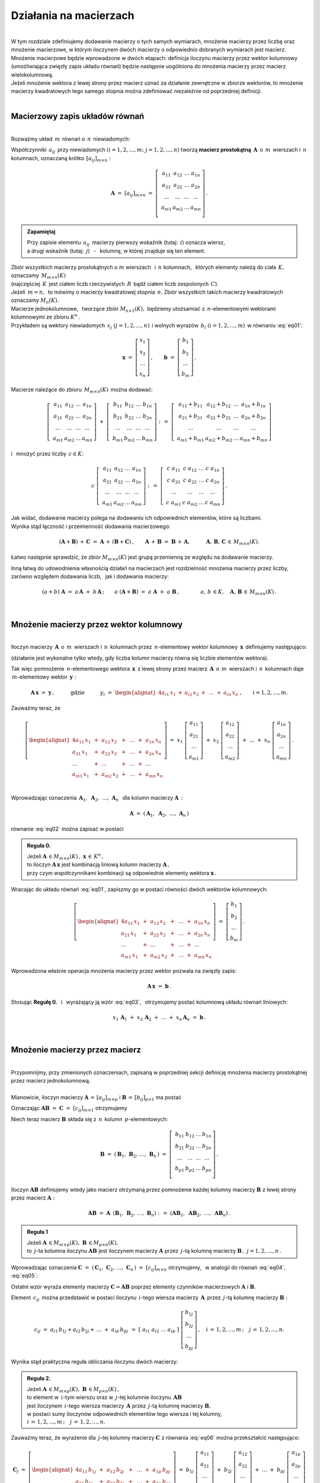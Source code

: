 .. -*- coding: utf-8 -*-

Działania na macierzach
-----------------------
|
| W tym rozdziale zdefiniujemy dodawanie macierzy o tych samych wymiarach, 
  mnożenie macierzy przez liczbę oraz mnożenie macierzowe, w którym iloczynem dwóch macierzy
  o odpowiednio dobranych wymiarach jest macierz.

| Mnożenie macierzowe będzie wprowadzone w dwóch etapach: 
  definicja iloczynu macierzy przez wektor kolumnowy (umożliwiająca zwięzły zapis układu równań)
  będzie następnie uogólniona do mnożenia macierzy przez macierz wielokolumnową.

| Jeżeli mnożenie wektora z lewej strony przez macierz uznać za działanie zewnętrzne w zbiorze wektorów,
  to mnożenie macierzy kwadratowych tego samego stopnia można zdefiniować niezależnie od poprzedniej definicji.
|

Macierzowy zapis układów równań
~~~~~~~~~~~~~~~~~~~~~~~~~~~~~~~
|
| Rozważmy układ :math:`\,m\,` równań o :math:`\,n\,` niewiadomych:

.. math::
   :label: eq01

   \begin{cases}\begin{alignat*}{4}
   \ \;a_{11}\,x_1 & {\,} + {\,} & a_{12}\,x_2 & {\,} + {\,} & \,\ldots\, & {\ } + {\,} & a_{1n}\,x_n & {\ } = {\ \ }  b_1    \\
       a_{21}\,x_1 & {\,} + {\,} & a_{22}\,x_2 & {\,} + {\,} & \,\ldots\, & {\ } + {\,} & a_{2n}\,x_n & {\ } = {\ \ }  b_2    \\
       \ldots\ \   & {\,} + {\,} & \ldots\ \   & {\,} + {\,} & \,\ldots\, & {\ } + {\,} & \ldots\ \   & {\ } = {\ }    \ldots \\
       a_{m1}\,x_1 & {\,} + {\,} & a_{m2}\,x_2 & {\,} + {\,} & \,\ldots\, & {\ } + {\,} & a_{mn}\,x_n & {\ } = {\ \ }  b_m
   \end{alignat*}\end{cases}

Współczynniki :math:`\,a_{ij}\,` przy niewiadomych :math:`(i=1,2,\ldots,m;\ \;j=1,2,\ldots,n)` 
tworzą **macierz prostokątną** :math:`\,\boldsymbol{A}\,` o :math:`\,m\,` wierszach i :math:`\,n\,` kolumnach,
oznaczaną krótko :math:`\,[a_{ij}]_{m\times n}:`

.. math::

   \boldsymbol{A}\  =\  [a_{ij}]_{m\times n} \  =\  \left[\;\begin{array}{cccc}
                                                        a_{11} & a_{12} & \ldots & a_{1n} \\
                                                        a_{21} & a_{22} & \ldots & a_{2n} \\
                                                        \ldots & \ldots & \ldots & \ldots \\
                                                        a_{m1} & a_{m2} & \ldots & a_{mn} \\
                                                    \end{array}\right]\,.
.. admonition:: Zapamiętaj

   | Przy zapisie elementu :math:`\,a_{ij}\,` macierzy pierwszy wskaźnik (tutaj: :math:`\,i`) oznacza wiersz,
   | a drugi wskaźnik (tutaj: :math:`\,j`) :math:`\,` - :math:`\,` kolumnę, w której znajduje się ten element.

| Zbiór wszystkich macierzy prostokątnych o :math:`\ m\ ` wierszach :math:`\,` i :math:`\ \,n\ ` kolumnach, :math:`\,`
  których elementy należą do ciała :math:`\,K,\,` oznaczamy :math:`\,M_{m\times n}(K)\ `
| (najczęściej :math:`\,K\,` jest ciałem liczb rzeczywistych :math:`\,R\,`
  bądź ciałem liczb zespolonych :math:`\,C`).

| Jeżeli :math:`\,m=n,\,` to mówimy o macierzy kwadratowej stopnia :math:`\,n.`
  Zbiór wszystkich takich macierzy kwadratowych oznaczamy :math:`M_n(K).`

| Macierze jednokolumnowe, :math:`\,` tworzące zbiór :math:`\ M_{n\times 1}(K),\;`
  będziemy utożsamiać z  :math:`\,n`-elementowymi wektorami kolumnowymi ze zbioru :math:`\ K^n\,.`
| Przykładem są wektory niewiadomych :math:`\,x_j\ \;(j=1,2,\ldots,n)\,`
  i :math:`\ ` wolnych wyrazów :math:`\,b_i\ \;(i=1,2,\ldots,m)\,` w równaniu :eq:`eq01`:

.. math::

   \boldsymbol{x} \  =\  \left[\begin{array}{c} x_{1} \\ x_{2} \\ \ldots \\ x_{n} \end{array}\right] \,,
   \qquad
   \boldsymbol{b} \  =\  \left[\begin{array}{c} b_{1} \\ b_{2} \\ \ldots \\ b_{m} \end{array}\right]\,. 

Macierze należące do zbioru :math:`\,M_{m\times n}(K)\,` 
można dodawać:

.. math::

   \left[\;\begin{array}{cccc} 
       a_{11} & a_{12} & \ldots & a_{1n} \\
       a_{21} & a_{22} & \ldots & a_{2n} \\
       \ldots & \ldots & \ldots & \ldots \\
       a_{m1} & a_{m2} & \ldots & a_{mn}
   \end{array}\right]
   \ \ + \ \ 
   \left[\;\begin{array}{cccc} 
       b_{11} & b_{12} & \ldots & b_{1n} \\
       b_{21} & b_{22} & \ldots & b_{2n} \\
       \ldots & \ldots & \ldots & \ldots \\
       b_{m1} & b_{m2} & \ldots & b_{mn}
   \end{array}\right]
   \ \ :\,= \ \ 
   \left[\;\begin{array}{cccc} 
       a_{11} + b_{11} & a_{12} + b_{12} & \ldots & a_{1n} + b_{1n} \\
       a_{21} + b_{21} & a_{22} + b_{22} & \ldots & a_{2n} + b_{2n} \\
       \ldots          & \ldots          & \ldots & \ldots          \\
       a_{m1} + b_{m1} & a_{m2} + b_{m2} & \ldots & a_{mn} + b_{mn}
   \end{array}\right]

i :math:`\,` mnożyć przez liczby :math:`\, c \in K`:

.. math::

   c \ \ 
   \left[\;\begin{array}{cccc} 
       a_{11} & a_{12} & \ldots & a_{1n} \\
       a_{21} & a_{22} & \ldots & a_{2n} \\
       \ldots  & \ldots & \ldots & \ldots \\
       a_{m1} & a_{m2} & \ldots & a_{mn}
   \end{array}\right]
   \ \ :\,= \ \ 
   \left[\;\begin{array}{cccc}
       c \; a_{11} & c \; a_{12} & \ldots & c \; a_{1n} \\
       c \; a_{21} & c \; a_{22} & \ldots & c \; a_{2n} \\
       \ldots      & \ldots      & \ldots & \ldots      \\
       c \; a_{m1} & c \; a_{m2} & \ldots & c \; a_{mn}
   \end{array}\right]\,.

| Jak widać,  dodawanie macierzy polega na dodawaniu ich odpowiednich elementów,  które są liczbami.
| Wynika stąd łączność i przemienność dodawania macierzowego:

.. math::

   (\boldsymbol{A} + \boldsymbol{B}) \, + \, \boldsymbol{C} \ \; = \ \; \boldsymbol{A} \, + \, (\boldsymbol{B} + \boldsymbol{C})\,,
   \qquad \boldsymbol{A} \, + \, \boldsymbol{B} \ \; = \ \; \boldsymbol{B} \, + \, \boldsymbol{A},
   \qquad\quad \boldsymbol{A}, \, \boldsymbol{B}, \, \boldsymbol{C} \, \in \, M_{m\times n}(K).
   
Łatwo następnie sprawdzić, że zbiór :math:`\ M_{m\times n}(K)\ ` jest grupą przemienną ze względu na dodawanie macierzy.

| Inną łatwą do udowodnienia własnością działań na macierzach jest rozdzielność mnożenia macierzy przez liczby,
| zarówno względem dodawania liczb, :math:`\,` jak i dodawania macierzy:

.. math::

   (a + b)\ \boldsymbol{A}\ =\ a\,\boldsymbol{A}\ +\ b\,\boldsymbol{A}\,;\qquad
   a\ (\boldsymbol{A} + \boldsymbol{B})\ =\ a\;\boldsymbol{A}\ +\ a\;\boldsymbol{B}\,,
   \qquad\qquad a,\,b\,\in K,\quad \boldsymbol{A},\,\boldsymbol{B}\,\in\, M_{m\times n}(K)\,.  

|

Mnożenie macierzy przez wektor kolumnowy
~~~~~~~~~~~~~~~~~~~~~~~~~~~~~~~~~~~~~~~~
| 
| Iloczyn macierzy :math:`\,\boldsymbol{A}\,` o :math:`\,m\,` wierszach i :math:`\,n\,` kolumnach
  przez :math:`\,n`-elementowy wektor kolumnowy :math:`\,\boldsymbol{x}\,` definiujemy następująco:

.. math::
   :label: eq02
   
   \boldsymbol{A}\,\boldsymbol{x}\ =\  
   \left[\;\begin{array}{cccc}
       a_{11} & a_{12} & \ldots & a_{1n} \\
       a_{21} & a_{22} & \ldots & a_{2n} \\
       \ldots & \ldots & \ldots & \ldots \\
       a_{m1} & a_{m2} & \ldots & a_{mn} \\
   \end{array}\right]
   \ \ 
   \left[\begin{array}{c} x_1 \\ x_2 \\ \ldots \\ x_n \end{array}\right]
   \ \ :\,=\ \ 
   \left[\begin{alignat*}{4}
       a_{11}\,x_1 & {\,} + {\,} & a_{12}\,x_2 & {\,} + {\,} & \,\ldots\, & {\ } + {\,} & a_{1n}\,x_n \\
       a_{21}\,x_1 & {\,} + {\,} & a_{22}\,x_2 & {\,} + {\,} & \,\ldots\, & {\ } + {\,} & a_{2n}\,x_n \\
       \ldots\ \   & {\,} + {\,} & \ldots\ \   & {\,} + {\,} & \,\ldots\, & {\ } + {\,} & \ldots\ \ \ \\
       a_{m1}\,x_1 & {\,} + {\,} & a_{m2}\,x_2 & {\,} + {\,} & \,\ldots\, & {\ } + {\,} & a_{mn}\,x_n
   \end{alignat*}\right]
   
(działanie jest wykonalne tylko wtedy, gdy liczba kolumn macierzy równa się liczbie elementów wektora).

Tak więc pomnożenie :math:`\,n`-elementowego wektora :math:`\,\boldsymbol{x}\,`
z lewej strony przez macierz :math:`\,\boldsymbol{A}\,` o :math:`\,m\,` wierszach i :math:`\,n\,` kolumnach
daje :math:`\,m`-elementowy wektor :math:`\,\boldsymbol{y}:`

.. math::

   \boldsymbol{A} \, \boldsymbol{x} \ =\ \boldsymbol{y}\,,
   \qquad\quad\text{gdzie}\qquad\quad y_i\ = \ 
   \begin{alignat*}{4}
       a_{i1}\,x_1 & {} + {} & a_{i2}\,x_2 & {} + {} & \,\ldots\, & {} + {} & a_{in}\,x_n
   \end{alignat*}
   \,, \qquad i=1,2,\ldots,m.

Zauważmy teraz, że

.. math::

   \left[\begin{alignat*}{4}
       a_{11}\,x_1 & {\,} + {\,} & a_{12}\,x_2 & {\,} + {\,} & \,\ldots\, & {\ } + {\,} & a_{1n}\,x_n \\
       a_{21}\,x_1 & {\,} + {\,} & a_{22}\,x_2 & {\,} + {\,} & \,\ldots\, & {\ } + {\,} & a_{2n}\,x_n \\
       \ldots\ \   & {\,} + {\,} & \ldots\ \   & {\,} + {\,} & \,\ldots\, & {\ } + {\,} & \ldots\ \ \ \\
       a_{m1}\,x_1 & {\,} + {\,} & a_{m2}\,x_2 & {\,} + {\,} & \,\ldots\, & {\ } + {\,} & a_{mn}\,x_n
   \end{alignat*}\right]
   \ \ =\ \ 
   x_1 \; \left[\begin{array}{c} a_{11} \\ a_{21} \\ \ldots \\ a_{m1} \end{array}\right] \ +\ 
   x_2 \; \left[\begin{array}{c} a_{12} \\ a_{22} \\ \ldots \\ a_{m2} \end{array}\right] \ +\
   \ldots \ + \ 
   x_n \; \left[\begin{array}{c} a_{1n} \\ a_{2n} \\ \ldots \\ a_{mn} \end{array}\right]\,.
  
| 
| Wprowadzając oznaczenia :math:`\ \,\boldsymbol{A}_1,\ \boldsymbol{A}_2,\ \ldots,\,\boldsymbol{A}_n\ \,`
  dla kolumn macierzy :math:`\boldsymbol{A}\,:`

.. math::
   
   \boldsymbol{A}\ =\ (\,\boldsymbol{A}_1,\ \boldsymbol{A}_2,\ \ldots,\,\boldsymbol{A}_n\,) 

równanie :eq:`eq02` można zapisać w postaci

.. math::
   :label: eq03

   \boldsymbol{A} \, \boldsymbol{x} \ =\ 
   x_1\,\boldsymbol{A}_1 \ +\ x_2\,\boldsymbol{A}_2 \ +\ \ldots \ + \ x_n\,\boldsymbol{A}_n\,.

.. admonition:: Reguła 0.

   | Jeżeli :math:`\ \boldsymbol{A}\,\in M_{m\times n}(K)\,,\ \boldsymbol{x}\,\in\,K^n\,,` 
   | to iloczyn :math:`\ \boldsymbol{A}\,\boldsymbol{x}\ ` jest kombinacją liniową kolumn macierzy :math:`\ \boldsymbol{A}\,,`
   | przy czym współczynnikami kombinacji są odpowiednie elementy wektora :math:`\ \boldsymbol{x}\,.`  

Wracając do układu równań :eq:`eq01`, :math:`\ ` zapiszmy go w postaci równości dwóch wektorów kolumnowych:

.. math::

   \left[\begin{alignat*}{4}
       a_{11}\,x_1 & {\,} + {\,} & a_{12}\,x_2 & {\,} + {\,} & \,\ldots\, & {\ } + {\,} & a_{1n}\,x_n \\
       a_{21}\,x_1 & {\,} + {\,} & a_{22}\,x_2 & {\,} + {\,} & \,\ldots\, & {\ } + {\,} & a_{2n}\,x_n \\
       \ldots\ \   & {\,} + {\,} & \ldots\ \   & {\,} + {\,} & \,\ldots\, & {\ } + {\,} & \ldots\ \ \ \\
       a_{m1}\,x_1 & {\,} + {\,} & a_{m2}\,x_2 & {\,} + {\,} & \,\ldots\, & {\ } + {\,} & a_{mn}\,x_n
   \end{alignat*}\right]
   \ \ =\ \ 
   \left[\begin{array}{c} b_{1} \\ b_{2} \\ \ldots \\ b_{m} \end{array}\right]\,.

Wprowadzona właśnie operacja mnożenia macierzy przez wektor pozwala na zwięzły zapis:

.. math::

   \boldsymbol{A} \, \boldsymbol{x} \ =\ \boldsymbol{b}\,.

Stosując :math:`\ ` **Regułę 0.** :math:`\,` i :math:`\,` wyrażający ją wzór :eq:`eq03`, :math:`\,` otrzymujemy postać kolumnową układu równań liniowych:

.. math::

   x_1\,\boldsymbol{A}_1 \ +\ x_2\,\boldsymbol{A}_2 \ +\ \ldots \ + \ x_n\,\boldsymbol{A}_n\ =\ \boldsymbol{b}\,.

|

Mnożenie macierzy przez macierz
~~~~~~~~~~~~~~~~~~~~~~~~~~~~~~~
| 
| Przypomnijmy, przy zmienionych oznaczeniach, zapisaną w poprzedniej sekcji definicję mnożenia macierzy prostokątnej przez macierz jednokolumnową.
|
| Mianowicie, iloczyn macierzy :math:`\ \boldsymbol{A}\,=\,[a_{ij}]_{m\times p}\ \;` i :math:`\ \;\boldsymbol{B}\,=\,[b_{ij}]_{p\times 1}\ `
  ma postać

.. math::
   :label: eq04

   \boldsymbol{A} \boldsymbol{B}
   \ =\ 
   \left[\,\begin{array}{cccc}
       a_{11} & a_{12} & \ldots & a_{1p} \\
       a_{21} & a_{22} & \ldots & a_{2p} \\
       \ldots & \ldots & \ldots & \ldots \\
       a_{m1} & a_{m2} & \ldots & a_{mp} \\
   \end{array}\right] \ 
   \left[\begin{array}{c} b_{11} \\ b_{21} \\ \ldots \\ b_{p1} \end{array}\right]
   \ =\ 
   \left[\begin{alignat*}{4}
       a_{11}\,b_{11} & {\,} + {\,} & a_{12}\,b_{21} & {\,} + {\,} & \,\ldots\, & {\ } + {\,} & a_{1p}\,b_{p1} \\
       a_{21}\,b_{11} & {\,} + {\,} & a_{22}\,b_{21} & {\,} + {\,} & \,\ldots\, & {\ } + {\,} & a_{2p}\,b_{p1} \\
       \ldots\ \   & {\,} + {\,} & \ldots\ \   & {\,} + {\,} & \,\ldots\, & {\ } + {\,} & \ldots\ \ \ \\
       a_{m1}\,b_{11} & {\,} + {\,} & a_{m2}\,b_{21} & {\,} + {\,} & \,\ldots\, & {\ } + {\,} & a_{mp}\,b_{p1}
   \end{alignat*}\right]\,.

Oznaczając :math:`\ \boldsymbol{A} \boldsymbol{B}\ =\ \boldsymbol{C}\ =\ [c_{ij}]_{m\times 1}\ ` otrzymujemy

.. math::
   :label: eq05

   \boldsymbol{C}\ =\
   \left[\begin{array}{c} c_{11} \\ c_{21} \\ \ldots \\ c_{m1} \end{array}\right]
   \ =\ 
   \left[\begin{alignat*}{4}
       a_{11}\,b_{11} & {\,} + {\,} & a_{12}\,b_{21} & {\,} + {\,} & \,\ldots\, & {\ } + {\,} & a_{1p}\,b_{p1} \\
       a_{21}\,b_{11} & {\,} + {\,} & a_{22}\,b_{21} & {\,} + {\,} & \,\ldots\, & {\ } + {\,} & a_{2p}\,b_{p1} \\
       \ldots\ \   & {\,} + {\,} & \ldots\ \   & {\,} + {\,} & \,\ldots\, & {\ } + {\,} & \ldots\ \ \ \\
       a_{m1}\,b_{11} & {\,} + {\,} & a_{m2}\,b_{21} & {\,} + {\,} & \,\ldots\, & {\ } + {\,} & a_{mp}\,b_{p1}
   \end{alignat*}\right]\,;

   c_{i1}\ =\ 
   \begin{alignat*}{4}
       a_{i1}\,b_{11} & {} + {} & a_{i2}\,b_{21} & {} + {} & \,\ldots\, & {} + {} & a_{ip}\,b_{p1}
   \end{alignat*}
   \,,\quad i\,=\,1,2,\ldots,m\,.   
 
Niech teraz macierz :math:`\ \boldsymbol{B}\ ` składa się z :math:`\,n\,` kolumn :math:`\,p`-elementowych:

.. math::

   \boldsymbol{B}\ \ =\ \ 
   \left(\,\boldsymbol{B}_1,\,\boldsymbol{B}_2,\,\ldots,\,\boldsymbol{B}_n\,\right)\ \ =\ \ 
   \left[\;\begin{array}{cccc}
      b_{11} & b_{12} & \ldots & b_{1n} \\
      b_{21} & b_{22} & \ldots & b_{2n} \\
      \ldots & \ldots & \ldots & \ldots \\
      b_{p1} & b_{p2} & \ldots & b_{pn} \\
   \end{array}\right]\,.

Iloczyn :math:`\ \boldsymbol{A} \boldsymbol{B}\ ` definiujemy wtedy jako macierz otrzymaną przez pomnożenie każdej kolumny 
macierzy :math:`\ \boldsymbol{B}\ ` z lewej strony przez macierz :math:`\ \boldsymbol{A}:`

.. math::

   \boldsymbol{A} \boldsymbol{B}\ =\  \boldsymbol{A}\ \,\left( \boldsymbol{B}_1,\,\boldsymbol{B}_2,\,\ldots,\,\boldsymbol{B}_n \right)
   \ \ :\,=\ \ 
   \left( \boldsymbol{A} \boldsymbol{B}_1,\ \boldsymbol{A} \boldsymbol{B}_2,\ \ldots,\ \boldsymbol{A} \boldsymbol{B}_n \right)\,.

.. admonition:: Reguła 1

   | Jeżeli :math:`\ \boldsymbol{A}\,\in M_{m\times p}(K),\ \boldsymbol{B}\,\in M_{p\times n}(K),\ `
   | to :math:`\,j`-ta kolumna iloczynu :math:`\ \boldsymbol{A} \boldsymbol{B}\ ` jest iloczynem macierzy :math:`\ \boldsymbol{A}\ `
     przez :math:`\,j`-tą kolumnę macierzy :math:`\ \boldsymbol{B}\,,\ \ j=1,2,\ldots,n\,.` 

Wprowadzając oznaczenia 
:math:`\ \boldsymbol{C}\ =\ (\,\boldsymbol{C}_1,\,\boldsymbol{C}_2,\,\ldots,\,\boldsymbol{C}_n\,)\ =\ [c_{ij}]_{m\times n}\ `
otrzymujemy, :math:`\,` w analogii do równań :eq:`eq04`, :eq:`eq05`:

.. math::
   :label: eq06

   \boldsymbol{C}_j\ =\ \left[\begin{array}{c} c_{1j} \\ c_{2j} \\ \ldots \\ c_{mj} \end{array}\right]
   \qquad = \qquad
   \boldsymbol{A} \boldsymbol{B}_j\ =\ 
   \left[\begin{alignat*}{4}
       a_{11}\,b_{1j} & {\,} + {\,} & a_{12}\,b_{2j} & {\,} + {\,} & \,\ldots\, & {\ } + {\,} & a_{1p}\,b_{pj} \\
       a_{21}\,b_{1j} & {\,} + {\,} & a_{22}\,b_{2j} & {\,} + {\,} & \,\ldots\, & {\ } + {\,} & a_{2p}\,b_{pj} \\
       \ldots\ \   & {\,} + {\,} & \ldots\ \   & {\,} + {\,} & \,\ldots\, & {\ } + {\,} & \ldots\ \ \ \\
       a_{m1}\,b_{1j} & {\,} + {\,} & a_{m2}\,b_{2j} & {\,} + {\,} & \,\ldots\, & {\ } + {\,} & a_{mp}\,b_{pj}
   \end{alignat*}\right]\,,\qquad
   j=1,2,\ldots,n\,;

   c_{ij}\ =\ 
   \begin{alignat*}{4}
       a_{i1}\,b_{1j} & {} + {} & a_{i2}\,b_{2j} & {} + {} & \,\ldots\, & {} + {} & a_{ip}\,b_{pj}
   \end{alignat*}
   \,,\quad i\,=\,1,2,\ldots,m\,;\quad j\,=\,1,2,\ldots,n.

Ostatni wzór wyraża elementy macierzy :math:`\ \boldsymbol{C} = \boldsymbol{A} \boldsymbol{B}\ `
poprzez elementy czynników macierzowych :math:`\ \boldsymbol{A}\ ` i :math:`\ \boldsymbol{B}.`

Element :math:`\,c_{ij}\,` można przedstawić w postaci iloczynu :math:`\,i`-tego wiersza macierzy :math:`\,\boldsymbol{A}\,`
przez :math:`\,j`-tą kolumnę macierzy :math:`\boldsymbol{B}:`

.. math::

   c_{ij}\ =\ a_{i1}\,b_{1j} + a_{i2}\,b_{2j} + \,\ldots\;+\;a_{ip}\,b_{pj}\ \,=\ \;
   [\ a_{i1}\ \ a_{i2}\ \ \ldots\ \ a_{ip}\ ] \ 
   \left[\begin{array}{c} b_{1j} \\ b_{2j} \\ \ldots \\ b_{pj} \end{array}\right]\,, \quad 
   i\,=\,1,2,\ldots,m\,;\quad j\,=\,1,2,\ldots,n.

Wynika stąd praktyczna reguła obliczania iloczynu dwóch macierzy:

.. admonition:: Reguła 2.

   | Jeżeli :math:`\ \boldsymbol{A}\,\in M_{m\times p}(K),\ \boldsymbol{B}\,\in M_{p\times n}(K)\,,`
   | to element w :math:`\,i`-tym wierszu oraz w :math:`\,j`-tej kolumnie iloczynu :math:`\,\boldsymbol{A} \boldsymbol{B}\,`
   | jest iloczynem :math:`\,i`-tego wiersza macierzy :math:`\,\boldsymbol{A}\ `
     przez :math:`\,j`-tą kolumnę macierzy :math:`\boldsymbol{B},`
   | w postaci sumy iloczynów odpowiednich elementów tego wiersza i tej kolumny,
   | :math:`i\,=\,1,2,\ldots,m\,;\quad j\,=\,1,2,\ldots,n.`

Zauważmy teraz, że wyrażenie dla :math:`\,j`-tej kolumny macierzy :math:`\ \boldsymbol{C}\ ` 
z równania :eq:`eq06` można przekształcić następująco:

.. math::
   
   \boldsymbol{C}_j\ =\
   \left[\begin{alignat*}{4}
       a_{11}\,b_{1j} & {\,} + {\,} & a_{12}\,b_{2j} & {\,} + {\,} & \,\ldots\, & {\ } + {\,} & a_{1p}\,b_{pj} \\
       a_{21}\,b_{1j} & {\,} + {\,} & a_{22}\,b_{2j} & {\,} + {\,} & \,\ldots\, & {\ } + {\,} & a_{2p}\,b_{pj} \\
       \ldots\ \   & {\,} + {\,} & \ldots\ \   & {\,} + {\,} & \,\ldots\, & {\ } + {\,} & \ldots\ \ \ \\
       a_{m1}\,b_{1j} & {\,} + {\,} & a_{m2}\,b_{2j} & {\,} + {\,} & \,\ldots\, & {\ } + {\,} & a_{mp}\,b_{pj}
   \end{alignat*}\right]\ =\ 
   b_{1j} \; \left[\begin{array}{c} a_{11} \\ a_{21} \\ \ldots \\ a_{m1} \end{array}\right] \ +\ 
   b_{2j} \; \left[\begin{array}{c} a_{12} \\ a_{22} \\ \ldots \\ a_{m2} \end{array}\right] \ +\
   \ldots \ + \ 
   b_{pj} \; \left[\begin{array}{c} a_{1p} \\ a_{2p} \\ \ldots \\ a_{mp} \end{array}\right]\,,
   \qquad j\,=\,1,2,\ldots,n.

Oznaczając :math:`\ \boldsymbol{A}_1,\,\boldsymbol{A}_2,\,\ldots,\,\boldsymbol{A}_p\ `
kolumny macierzy :math:`\ \boldsymbol{A}\,,\ ` mamy

.. math::

   \boldsymbol{C}_j\ =\ 
   b_{1j}\,\boldsymbol{A}_1 \ +\ b_{2j}\,\boldsymbol{A}_2 \ +\ \ldots \ + \ b_{pj}\,\boldsymbol{A}_p\,,
   \qquad j\,=\,1,2,\ldots,n.

.. admonition:: Reguła 3.

   | Jeżeli :math:`\ \boldsymbol{A}\,\in M_{m\times p}(K),\ \boldsymbol{B}\,\in M_{p\times n}(K)\,,`
   | to :math:`\,j`-ta kolumna macierzy :math:`\,\boldsymbol{A} \boldsymbol{B}\ `
     jest kombinacją liniową kolumn macierzy :math:`\ \boldsymbol{A}\ `
   | o współczynnikach z :math:`\,j`-tej kolumny macierzy :math:`\ \boldsymbol{B}\,,\quad j\,=\,1,2,\ldots,n.`

Łatwo zauważyć, że :math:`\,` **Reguła 0.** :math:`\,` z poprzedniej sekcji jest szczególnym przypadkiem :math:`\,` **Reguły 3.**.

.. admonition:: Podsumowanie

   | Niech :math:`\ \boldsymbol{A}\ ` i :math:`\ \boldsymbol{B}\ \,` będą macierzami nad tym samym ciałem :math:`\,K.`
   | Ich iloczyn :math:`\,\boldsymbol{A} \boldsymbol{B}\ ` istnieje wtedy i tylko wtedy,
     gdy liczba kolumn macierzy :math:`\,\boldsymbol{A}\ ` równa się liczbie wierszy macierzy :math:`\,\boldsymbol{B}.\ `
   | Wówczas macierz :math:`\,\boldsymbol{A} \boldsymbol{B}\ ` ma tyle wierszy, 
     co macierz :math:`\,\boldsymbol{A}\ ` i tyle kolumn, co macierz :math:`\,\boldsymbol{B},\ `
   | przy czym element tego iloczynu znajdujący się w :math:`\,i`-tym wierszu oraz w :math:`\,j`-tej kolumnie
   | jest iloczynem :math:`\,i`-tego wiersza macierzy :math:`\,\boldsymbol{A}\ `
     przez :math:`\,j`-tą kolumnę macierzy :math:`\,\boldsymbol{B}.`

   | Konkretnie, jeżeli :math:`\ \boldsymbol{A}\,=\,[a_{ij}]_{m\times p}\,,\ \boldsymbol{B}\,=\,[b_{ij}]_{p\times n}\,,\ `
     to :math:`\ \boldsymbol{A} \boldsymbol{B} = \boldsymbol{C} = [c_{ij}]_{m\times n}\,,\ ` przy czym

   .. math::
      
      c_{ij}\ =\ \sum_{k=1}^p \; a_{ik}\,b_{kj}
          \ \ =\ \ [\ a_{i1}\ \ a_{i2}\ \ \ldots\ \ a_{ip}\ ] \ 
                 \left[\begin{array}{c} b_{1j} \\ b_{2j} \\ \ldots \\ b_{pj} \end{array}\right]\,, 
            \qquad i\,=\,1,2,\ldots,m\,;\quad j\,=\,1,2,\ldots,n.

Niezależna definicja iloczynu macierzy kwadratowych
~~~~~~~~~~~~~~~~~~~~~~~~~~~~~~~~~~~~~~~~~~~~~~~~~~~
|
| Pomnożenie :math:`\,n`-elementowego wektora kolumnowego z lewej strony przez macierz kwadratową stopnia :math:`\,n\ ` 
  daje w wyniku wektor tego samego typu. Jest to więc działanie (zewnętrzne) w zbiorze
  :math:`\ K^n\ \,n`-elementowych wektorów :math:`\ ` - :math:`\ ` analog :math:`\ `
  (i uogólnienie) :math:`\ ` mnożenia wektorów przez liczby.
  Otrzymany w ten sposób wektor można powtórnie pomnożyć z lewej strony przez (jakąś inną) macierz,
  czego wynikiem będzie znowu pewien wektor ze zbioru :math:`\,K^n.`

| Pozwala to wprowadzić niezależne określenie iloczynu dwóch macierzy kwadratowych tego samego stopnia.

.. admonition:: Definicja

   | Niech będą dane macierze :math:`\ \boldsymbol{A},\ \boldsymbol{B}\,\in\,M_n(K)\,.`
   | Wtedy ich iloczyn :math:`\ \boldsymbol{A} \boldsymbol{B}\ `
     jest macierzą ze zbioru :math:`\ M_n(K)\ ` spełniającą warunek   

   .. math::

      \boldsymbol{A}\,(\boldsymbol{B}\,\boldsymbol{x}) \ =\ (\boldsymbol{A} \boldsymbol{B})\,\boldsymbol{x}

   | dla dowolnego wektora :math:`\,\boldsymbol{x}\in K^n\,.`

| Dla sprawdzenia, że ta definicja jest zgodna z (bardziej ogólnym)
  określeniem mnożenia macierzy prostokątnych w poprzedniej sekcji, 

| rozważmy wektory kolumnowe :math:`\ \ \boldsymbol{x} = [x_i]_n,
  \ \ \boldsymbol{y} = [y_i]_n,\ \ \boldsymbol{z} = [z_i]_n \;\in\;K^n\ `

| oraz macierze kwadratowe :math:`\ \ \boldsymbol{A} = [a_{ij}]_{n\times n}\,,
  \ \ \boldsymbol{B} = [b_{ij}]_{n\times n} \;\in\;M_n(K)\,,\ `

| dla których zachodzą związki:

.. math::

   \boldsymbol{z}\ =\ \boldsymbol{A}\,\boldsymbol{y}\,,
   \qquad\text{czyli}\qquad z_i\ =\ \sum_{k=1}^n\;a_{ik}\;y_k\,, \quad i=1,2,\ldots,n\,,

   \boldsymbol{y}\ =\ \boldsymbol{B}\,\boldsymbol{x}\,,
   \qquad\text{czyli}\qquad y_k\ =\ \sum_{j=1}^n\;b_{kj}\;x_j\,, \quad k=1,2,\ldots,n\,.

Wtedy, podstawiając wyrażenia w drugim wierszu do odpowiednich wzorów w wierszu poprzednim, otrzymujemy

.. math::

   \boldsymbol{z}\ =\ \boldsymbol{A}\,(\boldsymbol{B}\,\boldsymbol{x})\,,

   z_i\ =\ \sum_{k=1}^n\ a_{ik}\,\left(\;\sum_{j=1}^n\;b_{kj}\;x_j \right)
   \ =\ \sum_{k,j=1}^n\;a_{ik}\;b_{kj}\;x_j
   \ =\ \sum_{j=1}^n\ \left(\ \sum_{k=1}^n\;a_{ik}\;b_{kj}\right)\ x_j\,,\qquad i=1,2,\ldots,n\,.

Ostatni wzór można przepisać jako

.. math::
   :label: eq07
      
   z_i\ =\ \sum_{j=1}^n\;c_{ij}\;x_j\,,\qquad\text{gdzie}
   \qquad c_{ij}\ =\ \sum_{k=1}^n\;a_{ik}\;b_{kj}\,,\quad i,j\,=\,1,2,\ldots,n\,.

Oznacza to, że wektor :math:`\ \boldsymbol{z}\ ` można otrzymac bezpośrednio z wektora :math:`\ \boldsymbol{x}\ `
mnożąc wektor :math:`\ \boldsymbol{x}\ ` z lewej strony przez macierz :math:`\ \boldsymbol{C} = [c_{ij}]_{n\times n}\,:`

.. math::

   \boldsymbol{z}\ =\ \boldsymbol{C}\,\boldsymbol{x}\,.

A zatem

.. math::

   \boldsymbol{A}\,(\boldsymbol{B}\,\boldsymbol{x}) \ =\ \boldsymbol{C}\,\boldsymbol{x}

gdzie macierz :math:`\ \boldsymbol{C}\ ` o elementach danych przez :eq:`eq07` jest
iloczynem macierzy :math:`\ \boldsymbol{A}\ ` i :math:`\ \boldsymbol{B}\ `
zdefiniowanym w poprzedniej sekcji: :math:`\ \boldsymbol{C}\,=\,\boldsymbol{A} \boldsymbol{B}\,.`

Podana tutaj definicja mnożenia macierzy kwadratowych jest więc szczególnym przypadkiem
określenia iloczynu macierzy prostokątnych o odpowiednio dobranych wymiarach.

|

Własności mnożenia macierzowego
~~~~~~~~~~~~~~~~~~~~~~~~~~~~~~~
|
| Opierając się na definicji iloczynu macierzy prostokątnych oraz na wyprowadzonych
  z niej regułach i wzorach można udowodnić następujące własności:
|

1. :math:`\,` Mnożenie macierzy jest łączne:

   .. math::
      
      (\boldsymbol{A} \boldsymbol{B})\,\boldsymbol{C} \ =\ 
      \boldsymbol{A}\,(\boldsymbol{B} \boldsymbol{C})
      \qquad\quad \text{dla}\qquad 
      \boldsymbol{A}\in M_{m\times p}(K),\ \  
      \boldsymbol{B}\in M_{p\times q}(K),\ \ 
      \boldsymbol{C}\in M_{q\times n}(K)\,.

2. :math:`\,` Mnożenie macierzy jest rozdzielne względem dodawania:


   .. math::

      (\boldsymbol{A}+\boldsymbol{B})\,\boldsymbol{C} \ =\ 
      \boldsymbol{A} \boldsymbol{C}\,+\,\boldsymbol{B} \boldsymbol{C}
      \qquad\quad\text{dla}\qquad
      \boldsymbol{A},\boldsymbol{B}\in M_{m\times p}(K),\ \ \boldsymbol{C}\in M_{p\times n}(K)\,;

      \boldsymbol{A}\,(\boldsymbol{B}+\boldsymbol{C})\ =\ 
      \boldsymbol{A} \boldsymbol{B}\ +\ \boldsymbol{A} \boldsymbol{C}
      \qquad\quad\text{dla}\qquad
      \boldsymbol{A}\in M_{m\times p}(K),\ \ \boldsymbol{B},\boldsymbol{C}\in M_{p\times n}(K)\,.

3. :math:`\,` Mnożenie przez liczby jest związane z mnożeniem macierzowym następująco:      
      
   .. math::
      
      c\ (\boldsymbol{A} \boldsymbol{B})\ =\ 
      (c \boldsymbol{A})\,\boldsymbol{B}\ =\ 
      \boldsymbol{A}\,(c \boldsymbol{B})
      \qquad\quad\text{dla}\qquad 
      c\in K,\ \ \boldsymbol{A}\in M_{m\times p}(K),\ \ \boldsymbol{B}\in M_{p\times n}(K)\,.

4. :math:`\,` Elementem neutralnym dla mnożenia w zbiorze macierzy kwadratowych :math:`\ M_n(K)\ ` jest macierz jednostkowa

   .. math::

      \boldsymbol{I}_n \ :\,=\ \left[\begin{array}{cccc} 
                                  1   &    0   & \ldots &    0   \\
                                  0   &    1   & \ldots &    0   \\
                               \ldots & \ldots & \ldots & \ldots \\
                                  0   &    0   & \ldots &    1     
                               \end{array}\right]\,.

   :math:`\,` Rzeczywiście, łatwo sprawdzić, że
   :math:`\quad\boldsymbol{I}_n\,\boldsymbol{A}\ =\ \boldsymbol{A}\,\boldsymbol{I}_n\ =\ \boldsymbol{A}\quad`
   dla każdej macierzy :math:`\ \boldsymbol{A}\in M_n(K).`

5. | :math:`\,` Mnożenie macierzowe jest nieprzemienne:
   | :math:`\,` na ogół :math:`\ \boldsymbol{A} \boldsymbol{B} \neq \boldsymbol{B} \boldsymbol{A}\ ` nawet wtedy,
     gdy obydwa iloczyny istnieją, np. dla macierzy kwadratowych tego samego stopnia.

   :math:`\,` Drastyczny przykład nieprzemienności:

   .. math::

      \boldsymbol{A}\ =\ [\,a_1\ a_2\ a_3\,]\,,\quad 
      \boldsymbol{B}\ =\ \left[\begin{array}{c} b_1 \\ b_2 \\ b_3 \end{array}\right]\,;

      \boldsymbol{A} \boldsymbol{B}\ =\ 
      [\,a_1\ a_2\ a_3\,]\ \left[\begin{array}{c} b_1 \\ b_2 \\ b_3 \end{array}\right]\ =\    
      a_1\,b_1\;+\;a_2\,b_2\;+\;a_3\,b_3\,;

      \boldsymbol{B} \boldsymbol{A}\ \,=\ \,
      \left[\begin{array}{c} b_1 \\ b_2 \\ b_3 \end{array}\right]\ [\,a_1\ a_2\ a_3\,]\ \ =\ \ 
      \left[\ 
          a_1 \left[\begin{array}{c} b_1 \\ b_2 \\ b_3 \end{array}\right],\ \,  
          a_2 \left[\begin{array}{c} b_1 \\ b_2 \\ b_3 \end{array}\right],\ \,
          a_3 \left[\begin{array}{c} b_1 \\ b_2 \\ b_3 \end{array}\right] \ 
      \,\right]\ \ =\ \ 
      \left[\,\begin{array}{c}
          b_1\,a_1 & b_1\,a_2 & b_1\,a_3 \\ 
          b_2\,a_1 & b_2\,a_2 & b_2\,a_3 \\
          b_3\,a_1 & b_3\,a_2 & b_3\,a_3
      \end{array}\right]\,.

   |
   | :math:`\,` Jedynie macierze proporcjonalne do macierzy jednostkowej

   .. math::

      c\ \boldsymbol{I}_n \ :\,=\ \left[\begin{array}{c} 
                                  c   &    0   & \ldots &    0   \\
                                  0   &    c   & \ldots &    0   \\
                               \ldots & \ldots & \ldots & \ldots \\
                                  0   &    0   & \ldots &    c     
                               \end{array}\right]\,,\qquad c\,\in\,K,

   | :math:`\,` są przemienne ze wszystkimi macierzami ze zbioru :math:`\ M_n(K).`

|
| Z przedstawionych własności wynika, że zbiór :math:`\ M_n(K)\ ` macierzy kwadratowych stopnia :math:`\ n\ `
  jest nieprzemiennym pierścieniem z jednością.

|

Mnożenie macierzy blokowych
~~~~~~~~~~~~~~~~~~~~~~~~~~~
|
| Każdą macierz można podzielić na cztery (lub więcej) prostokątnych
  bloków. Po takim podziale macierz nazywana jest macierzą blokową.
| Zaznaczenie struktury blokowej może uwidocznić regularność,
  występującą wśród elementów macierzy.

Ponadto zachodzi ciekawa własność, że mnożenie macierzy blokowych można
zapisać w taki sam sposób, jak mnożenie macierzy elementarnych:

.. math::
   :label: blok1

   \left[\begin{array}{c|c}
       \boldsymbol{A} & \boldsymbol{B} \\
       \hline
       \boldsymbol{C} & \boldsymbol{D}
    \end{array}\right]
    \left[\begin{array}{c|c}
        \boldsymbol{X} \\
        \hline
        \boldsymbol{Y}
   \end{array}\right]
   \ =\ 
   \left[\begin{array}{c|c}
       \boldsymbol{A} \boldsymbol{X} + \boldsymbol{B} \boldsymbol{Y} \\
       \hline
       \boldsymbol{C} \boldsymbol{X} + \boldsymbol{D} \boldsymbol{Y}
   \end{array}\right]\,.

Bloki :math:`\ \boldsymbol{A},\boldsymbol{B},\boldsymbol{C},\boldsymbol{D},\boldsymbol{X},\boldsymbol{Y}\ `
są macierzami o dowolnych rozmiarach pod warunkiem, że liczby kolumn i wierszy umożliwiają ich mnożenie. 
Wykonanie mnożenia w powyższy sposób na macierzach gęstych zasadniczo nie zmniejsza liczby operacji. 
Jeżeli jednak pewne bloki (podmacierze) są zerowe lub są macierzami jednostkowymi, 
to rachunki mogą istotnie się uprościć. 

Weźmy na przykład sytuację, gdy dwa bloki są zerowe (oznaczone :math:`\ \boldsymbol{O}`). :math:`\ ` Wtedy:

.. math::

   \left[\begin{array}{c|c}
      \boldsymbol{A} & \boldsymbol{O} \\
      \hline
      \boldsymbol{O} & \boldsymbol{D}
   \end{array}\right]
   \left[\begin{array}{c|c}
       \boldsymbol{X} \\
       \hline
       \boldsymbol{Y}
   \end{array}\right]
   \ =\ 
   \left[\begin{array}{c|c}
       \boldsymbol{A} \boldsymbol{X} \\
       \hline
       \boldsymbol{D} \boldsymbol{Y}
   \end{array}\right]

.. admonition:: Poeksperymentuj z Sage
    
   | W systemie Sage istnieje możliwość wykonywania operacji na
     macierzach blokowych - można poskładać macierz z bloków za pomocą
     funkcji ``block_matrix``. 

   | W poniższym programie można eksperymentalnie sprawdzić, 
     czy rzeczywiście mnożenie macierzy jest dane wzorem :eq:`blok1`. 
   | Zachęcam do eksperymentów z innymi postaciami i wielkościami macierzy.

.. sagecellserver::

   A  = random_matrix(QQ,2,2)
   B1 = block_matrix([[identity_matrix(2),A],[zero_matrix(1,2),zero_matrix(1,2)]])
   B2 = block_matrix([[A],[identity_matrix(2)]])

   html.table([["$\qquad\qquad B1$","$\qquad\ B2$","","$\quad\ B1\cdot B2$"],[B1,B2,"=",B1*B2]])
